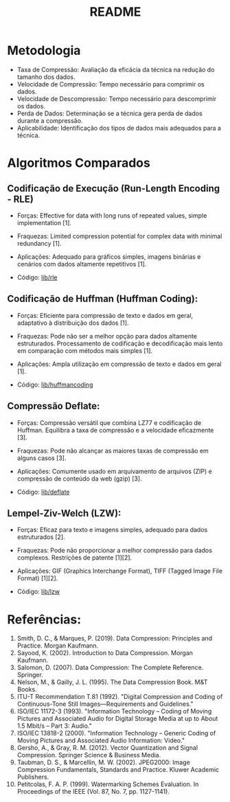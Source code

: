 #+title: README

* Metodologia
+ Taxa de Compressão: Avaliação da eficácia da técnica na redução do tamanho dos dados.
+ Velocidade de Compressão: Tempo necessário para comprimir os dados.
+ Velocidade de Descompressão: Tempo necessário para descomprimir os dados.
+ Perda de Dados: Determinação se a técnica gera perda de dados durante a compressão.
+ Aplicabilidade: Identificação dos tipos de dados mais adequados para a técnica.

* Algoritmos Comparados

** Codificação de Execução (Run-Length Encoding - RLE)
+ Forças: Effective for data with long runs of repeated values, simple implementation [1].
+ Fraquezas: Limited compression potential for complex data with minimal redundancy [1].
+ Aplicações: Adequado para gráficos simples, imagens binárias e cenários com dados altamente repetitivos [1].

+ Código: [[file:lib/rle/][lib/rle]]

** Codificação de Huffman (Huffman Coding):
+ Forças: Eficiente para compressão de texto e dados em geral, adaptativo à distribuição dos dados [1].
+ Fraquezas: Pode não ser a melhor opção para dados altamente estruturados. Processamento de codificação e decodificação mais lento em comparação com métodos mais simples [1].
+ Aplicações: Ampla utilização em compressão de texto e dados em geral [1].

+ Código: [[file:lib/huffmancoding/][lib/huffmancoding]]

** Compressão Deflate:
+ Forças: Compressão versátil que combina LZ77 e codificação de Huffman. Equilibra a taxa de compressão e a velocidade eficazmente [3].
+ Fraquezas: Pode não alcançar as maiores taxas de compressão em alguns casos [3].
+ Aplicações: Comumente usado em arquivamento de arquivos (ZIP) e compressão de conteúdo da web (gzip) [3].

+ Código: [[file:lib/deflate/][lib/deflate]]

** Lempel-Ziv-Welch (LZW):
+ Forças: Eficaz para texto e imagens simples, adequado para dados estruturados [2].
+ Fraquezas: Pode não proporcionar a melhor compressão para dados complexos. Restrições de patente [1][2].
+ Aplicações: GIF (Graphics Interchange Format), TIFF (Tagged Image File Format) [1][2].

+ Código: [[file:lib/lzw/][lib/lzw]]

* Referências:
1. Smith, D. C., & Marques, P. (2019). Data Compression: Principles and Practice. Morgan Kaufmann.
2. Sayood, K. (2002). Introduction to Data Compression. Morgan Kaufmann.
3. Salomon, D. (2007). Data Compression: The Complete Reference. Springer.
4. Nelson, M., & Gailly, J. L. (1995). The Data Compression Book. M&T Books.
5. ITU-T Recommendation T.81 (1992). "Digital Compression and Coding of Continuous-Tone Still Images—Requirements and Guidelines."
6. ISO/IEC 11172-3 (1993). "Information Technology – Coding of Moving Pictures and Associated Audio for Digital Storage Media at up to About 1.5 Mbit/s – Part 3: Audio."
7. ISO/IEC 13818-2 (2000). "Information Technology – Generic Coding of Moving Pictures and Associated Audio Information: Video."
8. Gersho, A., & Gray, R. M. (2012). Vector Quantization and Signal Compression. Springer Science & Business Media.
9. Taubman, D. S., & Marcellin, M. W. (2002). JPEG2000: Image Compression Fundamentals, Standards and Practice. Kluwer Academic Publishers.
10. Petitcolas, F. A. P. (1999). Watermarking Schemes Evaluation. In Proceedings of the IEEE (Vol. 87, No. 7, pp. 1127-1141).
